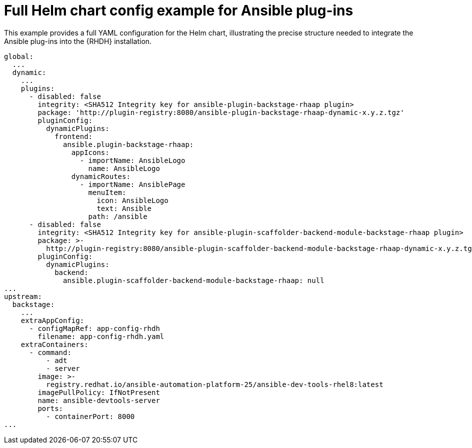 :_mod-docs-content-type: REFERENCE

[id="rhdh-full-helm-chart-ansible-plugins_{context}"]
= Full Helm chart config example for Ansible plug-ins

[role="_abstract"]
This example provides a full YAML configuration for the Helm chart, illustrating the precise structure needed to integrate the Ansible plug-ins into the {RHDH} installation.

----
global:
  ...
  dynamic:
    ...
    plugins:
      - disabled: false
        integrity: <SHA512 Integrity key for ansible-plugin-backstage-rhaap plugin>
        package: 'http://plugin-registry:8080/ansible-plugin-backstage-rhaap-dynamic-x.y.z.tgz'
        pluginConfig:
          dynamicPlugins:
            frontend:
              ansible.plugin-backstage-rhaap:
                appIcons:
                  - importName: AnsibleLogo
                    name: AnsibleLogo
                dynamicRoutes:
                  - importName: AnsiblePage
                    menuItem:
                      icon: AnsibleLogo
                      text: Ansible
                    path: /ansible
      - disabled: false
        integrity: <SHA512 Integrity key for ansible-plugin-scaffolder-backend-module-backstage-rhaap plugin>
        package: >-
          http://plugin-registry:8080/ansible-plugin-scaffolder-backend-module-backstage-rhaap-dynamic-x.y.z.tgz
        pluginConfig:
          dynamicPlugins:
            backend:
              ansible.plugin-scaffolder-backend-module-backstage-rhaap: null
...
upstream:
  backstage:
    ...
    extraAppConfig:
      - configMapRef: app-config-rhdh
        filename: app-config-rhdh.yaml
    extraContainers:
      - command:
          - adt
          - server
        image: >-
          registry.redhat.io/ansible-automation-platform-25/ansible-dev-tools-rhel8:latest
        imagePullPolicy: IfNotPresent
        name: ansible-devtools-server
        ports:
          - containerPort: 8000
...


----


